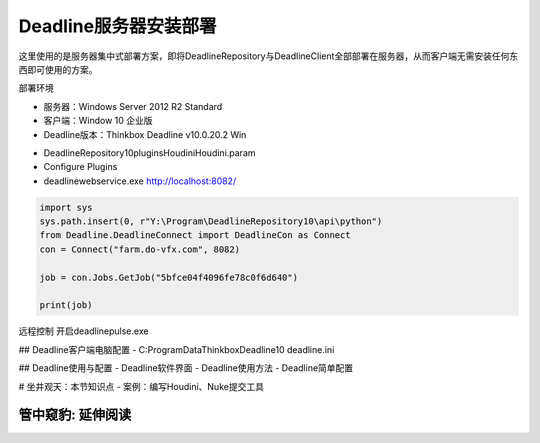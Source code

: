 =============================
Deadline服务器安装部署
=============================

这里使用的是服务器集中式部署方案，即将DeadlineRepository与DeadlineClient全部部署在服务器，从而客户端无需安装任何东西即可使用的方案。

部署环境

* 服务器：Windows Server 2012 R2 Standard
* 客户端：Window 10 企业版
* Deadline版本：Thinkbox Deadline v10.0.20.2 Win

- DeadlineRepository10\plugins\Houdini\Houdini.param
- Configure Plugins
- deadlinewebservice.exe http://localhost:8082/

.. code-block:: python

    import sys
    sys.path.insert(0, r"Y:\Program\DeadlineRepository10\api\python")
    from Deadline.DeadlineConnect import DeadlineCon as Connect
    con = Connect("farm.do-vfx.com", 8082)
    
    job = con.Jobs.GetJob("5bfce04f4096fe78c0f6d640")
    
    print(job)


远程控制 开启deadlinepulse.exe

## Deadline客户端电脑配置
- C:\ProgramData\Thinkbox\Deadline10 deadline.ini

## Deadline使用与配置
- Deadline软件界面
- Deadline使用方法
- Deadline简单配置

# 坐井观天：本节知识点
- 案例：编写Houdini、Nuke提交工具



------------------
管中窥豹: 延伸阅读
------------------
